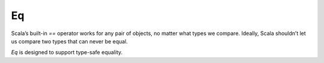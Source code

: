 Eq
==

Scala’s built-in `==` operator works for any pair of objects, no matter what
types we compare. Ideally, Scala shouldn’t let us compare two types that can
never be equal.

.. code-block:: scala
    :caption: Typical problem

    scala> 42 == "hello"
    // <console>:1: warning: comparing values of types Int and String using `==' will always yield false
    //        42 == "hello"
    //           ^
    // res0: Boolean = false

`Eq` is designed to support type-safe equality.

.. code-block:: scala
    :caption: Type-safe equality

    import cats.implicits._

    42 === "hello"
    // <console>:2: error: type mismatch;
    //  found   : String("hello")
    //  required: Int
    //        42 === "hello"
    //               ^

    "world" === "hello"
    // res3: Boolean = false

    "world" =!= "hello"
    // res4: Boolean = true
